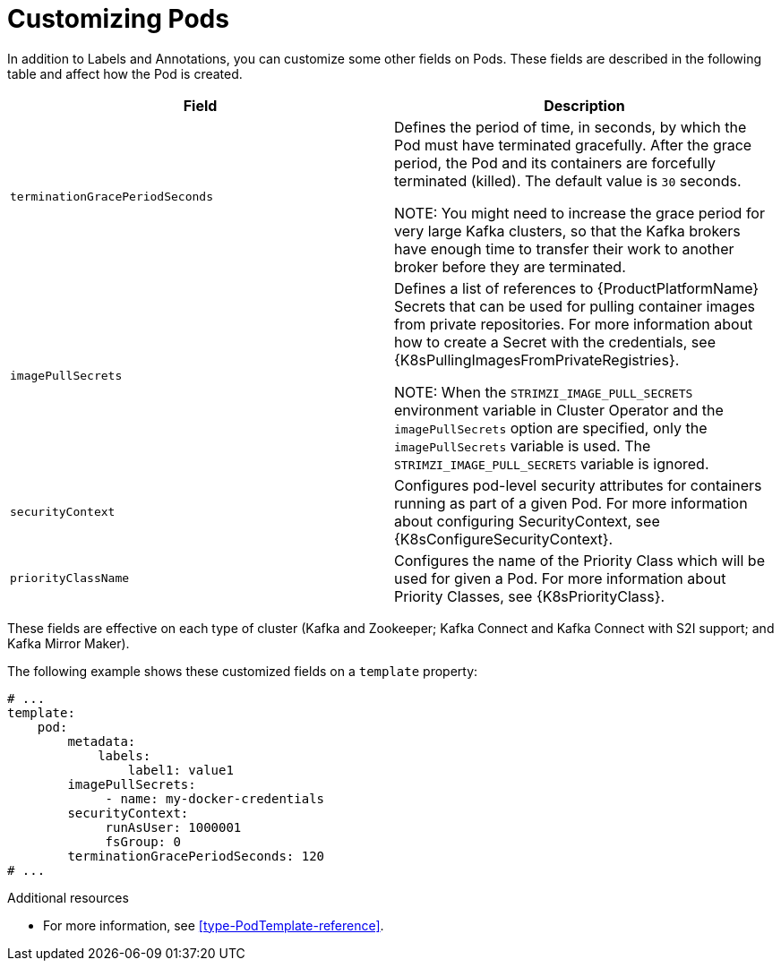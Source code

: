 // This assembly is included in the following assemblies:
//
// assembly-customizing-deployments.adoc

[id='con-customizing-pods-{context}']
= Customizing Pods

In addition to Labels and Annotations, you can customize some other fields on Pods.
These fields are described in the following table and affect how the Pod is created.

[table,stripes=none]
|===
|Field |Description

|`terminationGracePeriodSeconds`
|Defines the period of time, in seconds, by which the Pod must have terminated gracefully.
After the grace period, the Pod and its containers are forcefully terminated (killed).
The default value is `30` seconds.

NOTE: You might need to increase the grace period for very large Kafka clusters, so that the Kafka brokers have enough time to transfer their work to another broker before they are terminated.

|`imagePullSecrets`
|Defines a list of references to {ProductPlatformName} Secrets that can be used for pulling container images from private repositories.
For more information about how to create a Secret with the credentials, see {K8sPullingImagesFromPrivateRegistries}.

NOTE: When the `STRIMZI_IMAGE_PULL_SECRETS` environment variable in Cluster Operator and the `imagePullSecrets` option are specified, only the `imagePullSecrets` variable is used. The `STRIMZI_IMAGE_PULL_SECRETS` variable is ignored.

|`securityContext`
|Configures pod-level security attributes for containers running as part of a given Pod.
For more information about configuring SecurityContext, see {K8sConfigureSecurityContext}.

|`priorityClassName`
|Configures the name of the Priority Class which will be used for given a Pod.
For more information about Priority Classes, see {K8sPriorityClass}.

|===

These fields are effective on each type of cluster (Kafka and Zookeeper; Kafka Connect and Kafka Connect with S2I support; and Kafka Mirror Maker).

The following example shows these customized fields on a `template` property:

[source,yaml,subs=attributes+]
----
# ...
template:
    pod:
        metadata:
            labels:
                label1: value1
        imagePullSecrets:
             - name: my-docker-credentials
        securityContext:
             runAsUser: 1000001
             fsGroup: 0
        terminationGracePeriodSeconds: 120
# ...
----

.Additional resources

* For more information, see xref:type-PodTemplate-reference[].
